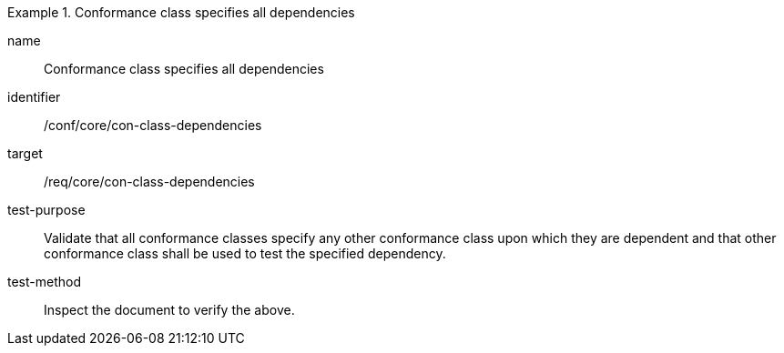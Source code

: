[[ats_con-class-dependencies]]
[abstract_test]
.Conformance class specifies all dependencies
====
[%metadata]
name:: Conformance class specifies all dependencies
identifier:: /conf/core/con-class-dependencies
target:: /req/core/con-class-dependencies
test-purpose:: Validate that all conformance classes specify any other conformance class upon which they are dependent and that other conformance class shall be used to test the specified dependency.
test-method:: Inspect the document to verify the above.
====